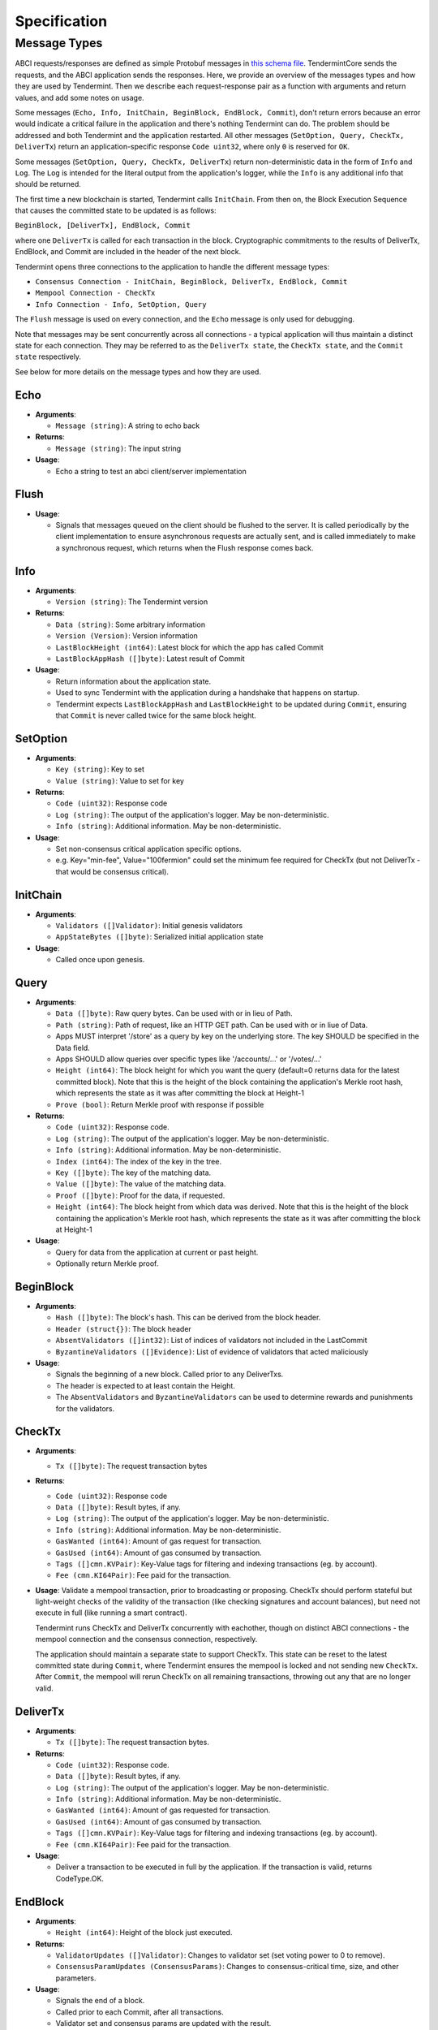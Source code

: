 Specification
=============

Message Types
~~~~~~~~~~~~~

ABCI requests/responses are defined as simple Protobuf messages in `this
schema
file <https://github.com/tendermint/abci/blob/master/types/types.proto>`__.
TendermintCore sends the requests, and the ABCI application sends the
responses. Here, we provide an overview of the messages types and how they
are used by Tendermint. Then we describe each request-response pair as a
function with arguments and return values, and add some notes on usage.

Some messages (``Echo, Info, InitChain, BeginBlock, EndBlock, Commit``), don't
return errors because an error would indicate a critical failure in the
application and there's nothing Tendermint can do.  The problem should be
addressed and both Tendermint and the application restarted.  All other
messages (``SetOption, Query, CheckTx, DeliverTx``) return an
application-specific response ``Code uint32``, where only ``0`` is reserved for
``OK``.

Some messages (``SetOption, Query, CheckTx, DeliverTx``) return
non-deterministic data in the form of ``Info`` and ``Log``. The ``Log`` is
intended for the literal output from the application's logger, while the
``Info`` is any additional info that should be returned.

The first time a new blockchain is started, Tendermint calls ``InitChain``.
From then on, the Block Execution Sequence that causes the committed state to
be updated is as follows:

``BeginBlock, [DeliverTx], EndBlock, Commit``

where one ``DeliverTx`` is called for each transaction in the block.
Cryptographic commitments to the results of DeliverTx, EndBlock, and
Commit are included in the header of the next block.

Tendermint opens three connections to the application to handle the different message
types:

- ``Consensus Connection - InitChain, BeginBlock, DeliverTx, EndBlock, Commit``

- ``Mempool Connection - CheckTx``

- ``Info Connection - Info, SetOption, Query``

The ``Flush`` message is used on every connection, and the ``Echo`` message
is only used for debugging.

Note that messages may be sent concurrently across all connections -
a typical application will thus maintain a distinct state for each
connection. They may be referred to as the ``DeliverTx state``, the
``CheckTx state``, and the ``Commit state`` respectively.

See below for more details on the message types and how they are used.

Echo
^^^^

-  **Arguments**:

   -  ``Message (string)``: A string to echo back

-  **Returns**:

   -  ``Message (string)``: The input string

-  **Usage**:

   -  Echo a string to test an abci client/server implementation

Flush
^^^^^

-  **Usage**:

   -  Signals that messages queued on the client should be flushed to
      the server. It is called periodically by the client implementation
      to ensure asynchronous requests are actually sent, and is called
      immediately to make a synchronous request, which returns when the
      Flush response comes back.

Info
^^^^

-  **Arguments**:

   -  ``Version (string)``: The Tendermint version

-  **Returns**:

   -  ``Data (string)``: Some arbitrary information
   -  ``Version (Version)``: Version information
   -  ``LastBlockHeight (int64)``: Latest block for which the app has
      called Commit
   -  ``LastBlockAppHash ([]byte)``: Latest result of Commit

-  **Usage**:

   - Return information about the application state.
   - Used to sync Tendermint with the application during a handshake that
     happens on startup.
   - Tendermint expects ``LastBlockAppHash`` and ``LastBlockHeight`` to be
     updated during ``Commit``, ensuring that ``Commit`` is never called twice
     for the same block height.

SetOption
^^^^^^^^^

-  **Arguments**:

   -  ``Key (string)``: Key to set
   -  ``Value (string)``: Value to set for key

-  **Returns**:

   -  ``Code (uint32)``: Response code
   -  ``Log (string)``: The output of the application's logger. May be non-deterministic.
   -  ``Info (string)``: Additional information. May be non-deterministic.

-  **Usage**:

   - Set non-consensus critical application specific options.
   - e.g. Key="min-fee", Value="100fermion" could set the minimum fee required for CheckTx
     (but not DeliverTx - that would be consensus critical).

InitChain
^^^^^^^^^

-  **Arguments**:

   -  ``Validators ([]Validator)``: Initial genesis validators
   -  ``AppStateBytes ([]byte)``: Serialized initial application state

-  **Usage**:

   - Called once upon genesis.

Query
^^^^^

-  **Arguments**:

   -  ``Data ([]byte)``: Raw query bytes. Can be used with or in lieu of
      Path.
   -  ``Path (string)``: Path of request, like an HTTP GET path. Can be
      used with or in liue of Data.
   -  Apps MUST interpret '/store' as a query by key on the underlying
      store. The key SHOULD be specified in the Data field.
   -  Apps SHOULD allow queries over specific types like '/accounts/...'
      or '/votes/...'
   -  ``Height (int64)``: The block height for which you want the query
      (default=0 returns data for the latest committed block). Note that
      this is the height of the block containing the application's
      Merkle root hash, which represents the state as it was after
      committing the block at Height-1
   -  ``Prove (bool)``: Return Merkle proof with response if possible

-  **Returns**:

   -  ``Code (uint32)``: Response code.
   -  ``Log (string)``: The output of the application's logger. May be non-deterministic.
   -  ``Info (string)``: Additional information. May be non-deterministic.
   -  ``Index (int64)``: The index of the key in the tree.
   -  ``Key ([]byte)``: The key of the matching data.
   -  ``Value ([]byte)``: The value of the matching data.
   -  ``Proof ([]byte)``: Proof for the data, if requested.
   -  ``Height (int64)``: The block height from which data was derived.
      Note that this is the height of the block containing the
      application's Merkle root hash, which represents the state as it
      was after committing the block at Height-1

-  **Usage**:

   - Query for data from the application at current or past height.
   - Optionally return Merkle proof.

BeginBlock
^^^^^^^^^^

-  **Arguments**:

   -  ``Hash ([]byte)``: The block's hash. This can be derived from the
      block header.
   -  ``Header (struct{})``: The block header
   -  ``AbsentValidators ([]int32)``: List of indices of validators not
      included in the LastCommit
   -  ``ByzantineValidators ([]Evidence)``: List of evidence of
      validators that acted maliciously

-  **Usage**:

   - Signals the beginning of a new block. Called prior to any DeliverTxs.
   - The header is expected to at least contain the Height.
   - The ``AbsentValidators`` and ``ByzantineValidators`` can be used to
     determine rewards and punishments for the validators.

CheckTx
^^^^^^^

-  **Arguments**:

   -  ``Tx ([]byte)``: The request transaction bytes

-  **Returns**:

   -  ``Code (uint32)``: Response code
   -  ``Data ([]byte)``: Result bytes, if any.
   -  ``Log (string)``: The output of the application's logger. May be non-deterministic.
   -  ``Info (string)``: Additional information. May be non-deterministic.
   -  ``GasWanted (int64)``: Amount of gas request for transaction.
   -  ``GasUsed (int64)``: Amount of gas consumed by transaction.
   -  ``Tags ([]cmn.KVPair)``: Key-Value tags for filtering and indexing transactions (eg. by account).
   -  ``Fee (cmn.KI64Pair)``: Fee paid for the transaction.

-  **Usage**: Validate a mempool transaction, prior to broadcasting or
   proposing. CheckTx should perform stateful but light-weight checks
   of the validity of the transaction (like checking signatures and account balances),
   but need not execute in full (like running a smart contract).

   Tendermint runs CheckTx and DeliverTx concurrently with eachother,
   though on distinct ABCI connections - the mempool connection and the consensus
   connection, respectively.

   The application should maintain a separate state to support CheckTx.
   This state can be reset to the latest committed state during ``Commit``,
   where Tendermint ensures the mempool is locked and not sending new ``CheckTx``.
   After ``Commit``, the mempool will rerun CheckTx on all remaining
   transactions, throwing out any that are no longer valid.


DeliverTx
^^^^^^^^^

-  **Arguments**:

   -  ``Tx ([]byte)``: The request transaction bytes.

-  **Returns**:

   -  ``Code (uint32)``: Response code.
   -  ``Data ([]byte)``: Result bytes, if any.
   -  ``Log (string)``: The output of the application's logger. May be non-deterministic.
   -  ``Info (string)``: Additional information. May be non-deterministic.
   -  ``GasWanted (int64)``: Amount of gas requested for transaction.
   -  ``GasUsed (int64)``: Amount of gas consumed by transaction.
   -  ``Tags ([]cmn.KVPair)``: Key-Value tags for filtering and indexing transactions (eg. by account).
   -  ``Fee (cmn.KI64Pair)``: Fee paid for the transaction.

-  **Usage**:

   - Deliver a transaction to be executed in full by the application. If the transaction is valid,
     returns CodeType.OK.

EndBlock
^^^^^^^^

-  **Arguments**:

   -  ``Height (int64)``: Height of the block just executed.

-  **Returns**:

   -  ``ValidatorUpdates ([]Validator)``: Changes to validator set (set
      voting power to 0 to remove).
   -  ``ConsensusParamUpdates (ConsensusParams)``: Changes to
      consensus-critical time, size, and other parameters.

-  **Usage**:

   - Signals the end of a block.
   - Called prior to each Commit, after all transactions.
   - Validator set and consensus params are updated with the result.
   - Validator pubkeys are expected to be go-wire encoded.

Commit
^^^^^^

-  **Returns**:

   -  ``Data ([]byte)``: The Merkle root hash

-  **Usage**:

   - Persist the application state.
   - Return a Merkle root hash of the application state.
   - It's critical that all application instances return the same hash. If not,
     they will not be able to agree on the next block, because the hash is
     included in the next block!

